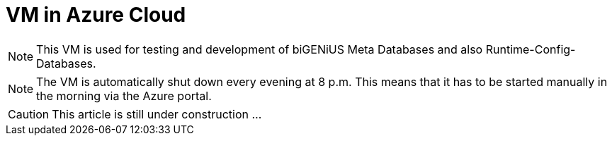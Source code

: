 = VM in Azure Cloud

NOTE: This VM is used for testing and development of biGENiUS Meta Databases and also Runtime-Config-Databases.

NOTE: The VM is automatically shut down every evening at 8 p.m. This means that it has to be started manually in the morning via the Azure portal.  

CAUTION: This article is still under construction ...
